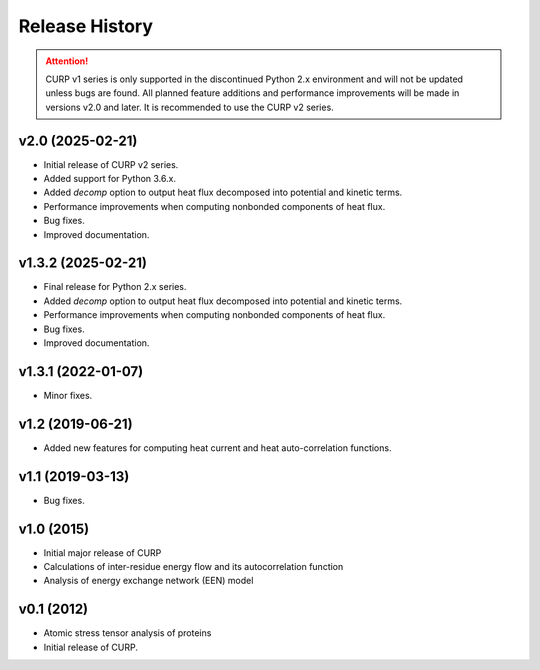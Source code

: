 ==================
Release History
==================

.. attention::

   CURP v1 series is only supported in the discontinued Python 2.x 
   environment and will not be updated unless bugs are found. 
   All planned feature additions and performance improvements will be 
   made in versions v2.0 and later. 
   It is recommended to use the CURP v2 series.

v2.0 (2025-02-21)
------------------
- Initial release of CURP v2 series.
- Added support for Python 3.6.x.
- Added `decomp` option to output heat flux decomposed into potential and kinetic terms.
- Performance improvements when computing nonbonded components of heat flux.
- Bug fixes.
- Improved documentation.

v1.3.2 (2025-02-21)
--------------------
- Final release for Python 2.x series.
- Added `decomp` option to output heat flux decomposed into potential and kinetic terms.
- Performance improvements when computing nonbonded components of heat flux.
- Bug fixes.
- Improved documentation.

v1.3.1 (2022-01-07)
--------------------
- Minor fixes.

v1.2 (2019-06-21)
------------------
- Added new features for computing heat current and heat auto-correlation functions.

v1.1 (2019-03-13)
------------------
- Bug fixes.

v1.0 (2015)
------------------
- Initial major release of CURP
- Calculations of inter-residue energy flow and its autocorrelation function
- Analysis of energy exchange network (EEN) model

v0.1 (2012)
------------------
- Atomic stress tensor analysis of proteins
- Initial release of CURP.